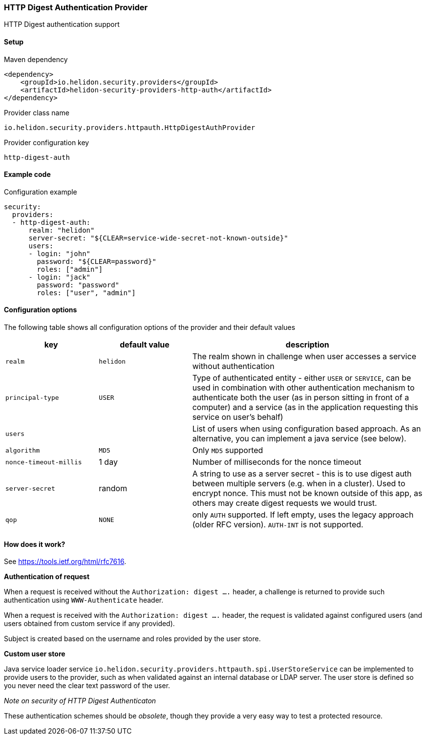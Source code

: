 ///////////////////////////////////////////////////////////////////////////////

    Copyright (c) 2018, 2020 Oracle and/or its affiliates.

    Licensed under the Apache License, Version 2.0 (the "License");
    you may not use this file except in compliance with the License.
    You may obtain a copy of the License at

        http://www.apache.org/licenses/LICENSE-2.0

    Unless required by applicable law or agreed to in writing, software
    distributed under the License is distributed on an "AS IS" BASIS,
    WITHOUT WARRANTIES OR CONDITIONS OF ANY KIND, either express or implied.
    See the License for the specific language governing permissions and
    limitations under the License.

///////////////////////////////////////////////////////////////////////////////

=== HTTP Digest Authentication Provider
:description: Helidon Security HTTP Digest Provider
:keywords: helidon, security, digest

HTTP Digest authentication support

==== Setup

[source,xml]
.Maven dependency
----
<dependency>
    <groupId>io.helidon.security.providers</groupId>
    <artifactId>helidon-security-providers-http-auth</artifactId>
</dependency>
----

[source,text]
.Provider class name
----
io.helidon.security.providers.httpauth.HttpDigestAuthProvider
----

[source,text]
.Provider configuration key
----
http-digest-auth
----

==== Example code

[source,yaml]
.Configuration example
----
security:
  providers:
  - http-digest-auth:
      realm: "helidon"
      server-secret: "${CLEAR=service-wide-secret-not-known-outside}"
      users:
      - login: "john"
        password: "${CLEAR=password}"
        roles: ["admin"]
      - login: "jack"
        password: "password"
        roles: ["user", "admin"]
----

==== Configuration options
The following table shows all configuration options of the provider and their default values

[cols="2,2,5"]

|===
|key |default value |description

|`realm` |`helidon` |The realm shown in challenge when user accesses a service without authentication
|`principal-type` |`USER` |Type of authenticated entity - either `USER` or `SERVICE`, can be used in combination with
                            other authentication mechanism to authenticate both the user (as in person sitting in front of a computer)
                            and a service (as in the application requesting this service on user's behalf)
|`users` |{nbsp} |List of users when using configuration based approach. As an alternative, you can implement a java service (see below).
|`algorithm` |`MD5` |Only `MD5` supported
|`nonce-timeout-millis` |1 day |Number of milliseconds for the nonce timeout
|`server-secret` |random |A string to use as a server secret - this is to use digest auth between multiple servers (e.g. when in a cluster). Used to encrypt nonce. This must not be known outside of this app, as others may create digest requests we would trust.
|`qop` |`NONE` |only `AUTH` supported. If left empty, uses the legacy approach (older RFC version). `AUTH-INT` is not supported.
|===

==== How does it work?
See https://tools.ietf.org/html/rfc7616[].

*Authentication of request*

When a request is received without the `Authorization: digest ....` header, a challenge is returned to provide such
authentication using `WWW-Authenticate` header.

When a request is received with the `Authorization: digest ....` header, the request is validated
against configured users (and users obtained from custom service if any provided).

Subject is created based on the username and roles provided by the user store.

*Custom user store*

Java service loader service `io.helidon.security.providers.httpauth.spi.UserStoreService` can be implemented to provide
 users to the provider, such as when validated against an internal database or LDAP server.
The user store is defined so you never need the clear text password of the user.

_Note on security of HTTP Digest Authenticaton_

These authentication schemes
should be _obsolete_, though they provide a very easy way to test a protected resource.

